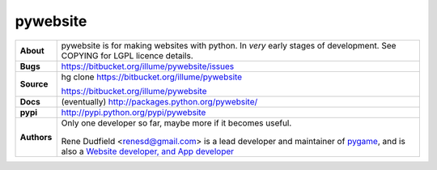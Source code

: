 ===========
 pywebsite
===========

+------------+----------------------------------------------------------------+
|**About**   | pywebsite is for making websites with python.                  |
+            | In *very* early stages of development.                         +
|            | See COPYING for LGPL licence details.                          |
+------------+----------------------------------------------------------------+
|**Bugs**    | https://bitbucket.org/illume/pywebsite/issues                  |
+------------+----------------------------------------------------------------+
|**Source**  | hg clone https://bitbucket.org/illume/pywebsite                |
|            |                                                                |
|            | https://bitbucket.org/illume/pywebsite                         |
+------------+----------------------------------------------------------------+
|**Docs**    | (eventually) http://packages.python.org/pywebsite/             |
+------------+----------------------------------------------------------------+
|**pypi**    | http://pypi.python.org/pypi/pywebsite                          |
+------------+----------------------------------------------------------------+
|**Authors** | Only one developer so far, maybe more if it becomes useful.    |
+            |                                                                +
|            | .. figure:: http://rene.f0o.com/renef0o.gif                    |
|            |                                                                |
|            | Rene Dudfield <renesd@gmail.com> is a lead developer and       |
|            | maintainer of `pygame <http://www.pygame.org>`_,               |
|            | and is also a `Website developer, and App developer            |
|            | <http://rene.f0o.com>`_                                        |
+------------+----------------------------------------------------------------+



